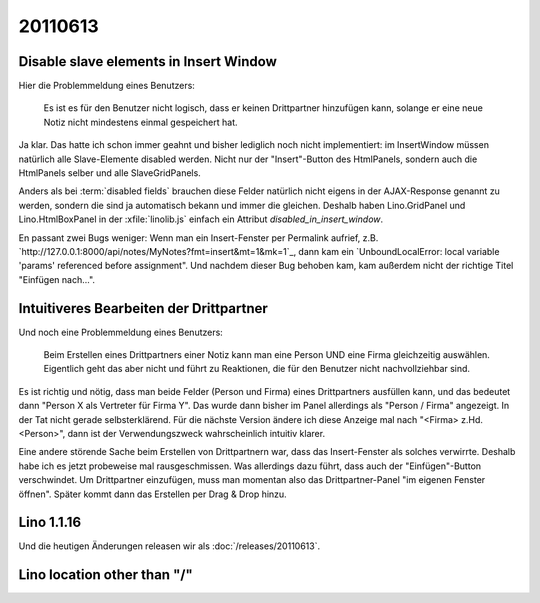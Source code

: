 20110613
========

Disable slave elements in Insert Window
---------------------------------------

Hier die Problemmeldung eines Benutzers:

  Es ist es für den Benutzer nicht logisch, dass er keinen
  Drittpartner hinzufügen kann, solange er eine neue Notiz nicht
  mindestens einmal gespeichert hat.

Ja klar. 
Das hatte ich schon immer geahnt und bisher lediglich noch nicht implementiert: 
im InsertWindow  müssen natürlich 
alle Slave-Elemente disabled werden. 
Nicht nur der "Insert"-Button des HtmlPanels, sondern auch 
die HtmlPanels selber und alle SlaveGridPanels.

Anders als bei :term:`disabled fields` brauchen diese Felder 
natürlich nicht eigens in der AJAX-Response genannt zu werden, 
sondern die sind ja automatisch bekann und immer die gleichen. 
Deshalb haben Lino.GridPanel und Lino.HtmlBoxPanel 
in der :xfile:`linolib.js` einfach ein Attribut 
`disabled_in_insert_window`.

En passant zwei Bugs weniger:
Wenn man ein Insert-Fenster per Permalink aufrief, z.B.
`http://127.0.0.1:8000/api/notes/MyNotes?fmt=insert&mt=1&mk=1`_,
dann kam ein `UnboundLocalError: local variable 'params' referenced before assignment".
Und nachdem dieser Bug behoben kam, kam außerdem nicht der 
richtige Titel "Einfügen nach...".

Intuitiveres Bearbeiten der Drittpartner
----------------------------------------

Und noch eine Problemmeldung eines Benutzers:

  Beim Erstellen eines Drittpartners einer Notiz kann man eine Person UND eine Firma 
  gleichzeitig auswählen. Eigentlich geht das aber nicht und führt zu Reaktionen, die
  für den Benutzer nicht nachvollziehbar sind. 

Es ist richtig und nötig, dass man beide Felder (Person und Firma) 
eines Drittpartners ausfüllen kann,
und das bedeutet dann "Person X als Vertreter für Firma Y". 
Das wurde dann bisher im Panel allerdings als "Person / Firma" angezeigt. 
In der Tat nicht gerade selbsterklärend. 
Für die nächste Version ändere ich diese Anzeige mal nach 
"<Firma> z.Hd. <Person>", dann ist der Verwendungszweck 
wahrscheinlich intuitiv klarer. 

Eine andere störende Sache beim Erstellen von Drittpartnern war, 
dass das Insert-Fenster als solches verwirrte. Deshalb habe ich es 
jetzt probeweise mal rausgeschmissen. Was allerdings dazu führt, dass 
auch der "Einfügen"-Button verschwindet. Um Drittpartner einzufügen, 
muss man momentan also das Drittpartner-Panel "im eigenen Fenster öffnen". 
Später kommt dann das Erstellen per Drag & Drop hinzu.


Lino 1.1.16
-----------

Und die heutigen Änderungen releasen wir als :doc:`/releases/20110613`.




Lino location other than "/"
----------------------------

